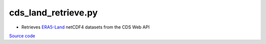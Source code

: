 ====================
cds_land_retrieve.py
====================

- Retrieves `ERA5-Land <https://cds.climate.copernicus.eu/datasets/reanalysis-era5-land-monthly-means>`_ netCDF4 datasets from the CDS Web API

`Source code`__

.. __: https://github.com/tsutterley/model-harmonics/blob/main/TWS/cds_land_retrieve.py

.. argparse::
    :filename: cds_land_retrieve.py
    :func: arguments
    :prog: cds_land_retrieve.py
    :nodescription:
    :nodefault:
